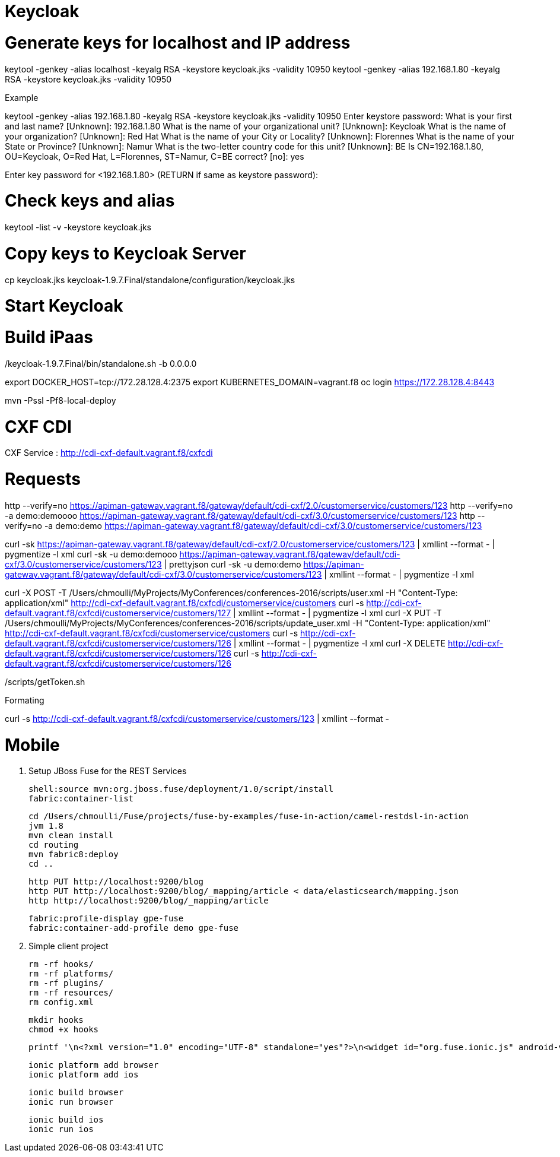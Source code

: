 
# Keycloak


# Generate keys for localhost and IP address

keytool -genkey -alias localhost -keyalg RSA -keystore keycloak.jks -validity 10950
keytool -genkey -alias 192.168.1.80 -keyalg RSA -keystore keycloak.jks -validity 10950

Example

keytool -genkey -alias 192.168.1.80 -keyalg RSA -keystore keycloak.jks -validity 10950
Enter keystore password:
What is your first and last name?
  [Unknown]:  192.168.1.80
What is the name of your organizational unit?
  [Unknown]:  Keycloak
What is the name of your organization?
  [Unknown]:  Red Hat
What is the name of your City or Locality?
  [Unknown]:  Florennes
What is the name of your State or Province?
  [Unknown]:  Namur
What is the two-letter country code for this unit?
  [Unknown]:  BE
Is CN=192.168.1.80, OU=Keycloak, O=Red Hat, L=Florennes, ST=Namur, C=BE correct?
  [no]:  yes

Enter key password for <192.168.1.80>
	(RETURN if same as keystore password):

# Check keys and alias

keytool -list -v -keystore keycloak.jks

# Copy keys to Keycloak Server

cp keycloak.jks keycloak-1.9.7.Final/standalone/configuration/keycloak.jks

# Start Keycloak

./keycloak-1.9.7.Final/bin/standalone.sh -b 0.0.0.0

# Build iPaas

export DOCKER_HOST=tcp://172.28.128.4:2375
export KUBERNETES_DOMAIN=vagrant.f8
oc login https://172.28.128.4:8443

mvn -Pssl -Pf8-local-deploy

# CXF CDI

CXF Service : http://cdi-cxf-default.vagrant.f8/cxfcdi

# Requests

http --verify=no https://apiman-gateway.vagrant.f8/gateway/default/cdi-cxf/2.0/customerservice/customers/123
http --verify=no -a demo:demoooo https://apiman-gateway.vagrant.f8/gateway/default/cdi-cxf/3.0/customerservice/customers/123
http --verify=no -a demo:demo https://apiman-gateway.vagrant.f8/gateway/default/cdi-cxf/3.0/customerservice/customers/123

curl -sk https://apiman-gateway.vagrant.f8/gateway/default/cdi-cxf/2.0/customerservice/customers/123 | xmllint --format - | pygmentize -l xml
curl -sk -u demo:demooo https://apiman-gateway.vagrant.f8/gateway/default/cdi-cxf/3.0/customerservice/customers/123 | prettyjson
curl -sk -u demo:demo https://apiman-gateway.vagrant.f8/gateway/default/cdi-cxf/3.0/customerservice/customers/123 | xmllint --format - | pygmentize -l xml

curl -X POST -T /Users/chmoulli/MyProjects/MyConferences/conferences-2016/scripts/user.xml -H "Content-Type: application/xml" http://cdi-cxf-default.vagrant.f8/cxfcdi/customerservice/customers
curl -s http://cdi-cxf-default.vagrant.f8/cxfcdi/customerservice/customers/127 | xmllint --format - | pygmentize -l xml
curl -X PUT -T /Users/chmoulli/MyProjects/MyConferences/conferences-2016/scripts/update_user.xml  -H "Content-Type: application/xml" http://cdi-cxf-default.vagrant.f8/cxfcdi/customerservice/customers
curl -s http://cdi-cxf-default.vagrant.f8/cxfcdi/customerservice/customers/126 | xmllint --format - | pygmentize -l xml
curl -X DELETE http://cdi-cxf-default.vagrant.f8/cxfcdi/customerservice/customers/126
curl -s http://cdi-cxf-default.vagrant.f8/cxfcdi/customerservice/customers/126

./scripts/getToken.sh

Formating

curl -s  http://cdi-cxf-default.vagrant.f8/cxfcdi/customerservice/customers/123 | xmllint --format -

# Mobile

1. Setup JBoss Fuse for the REST Services

  shell:source mvn:org.jboss.fuse/deployment/1.0/script/install
  fabric:container-list

  cd /Users/chmoulli/Fuse/projects/fuse-by-examples/fuse-in-action/camel-restdsl-in-action
  jvm 1.8
  mvn clean install
  cd routing
  mvn fabric8:deploy
  cd ..

  http PUT http://localhost:9200/blog
  http PUT http://localhost:9200/blog/_mapping/article < data/elasticsearch/mapping.json
  http http://localhost:9200/blog/_mapping/article

  fabric:profile-display gpe-fuse
  fabric:container-add-profile demo gpe-fuse

2. Simple client project

   rm -rf hooks/
   rm -rf platforms/
   rm -rf plugins/
   rm -rf resources/
   rm config.xml

   mkdir hooks
   chmod +x hooks

   printf '\n<?xml version="1.0" encoding="UTF-8" standalone="yes"?>\n<widget id="org.fuse.ionic.js" android-versionCode="23" version="0.0.1" xmlns="http://www.w3.org/ns/widgets" xmlns:cdv="http://cordova.apache.org/ns/1.0">\n<name>Fuse Ionic JS App</name>\n<description>Simple Feedhenry Ionic JS App</description>\n<content src="index.html"/>\n<access origin="*"/>\n<preference name="permissions" value="none"/>\n<preference name="fullscreen" value="true"/>\n<preference name="webviewbounce" value="true"/>\n<preference name="SplashScreen" value="screen"/>\n<preference name="SplashScreenDelay" value="3000"/>\n</widget>' | cat > config.xml

   ionic platform add browser
   ionic platform add ios

   ionic build browser
   ionic run browser

   ionic build ios
   ionic run ios



